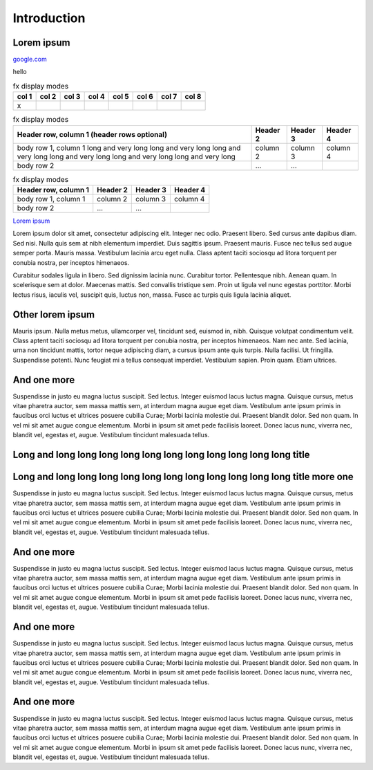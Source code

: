 Introduction
************

Lorem ipsum
===========

`google.com <https://google.com/>`_

hello

.. table:: fx display modes

        ======= ======= ======= ======= ======= ======= ======= =====
        col 1   col 2   col 3   col 4   col 5   col 6   col 7   col 8
        ======= ======= ======= ======= ======= ======= ======= =====
        x
        ======= ======= ======= ======= ======= ======= ======= =====

.. table:: fx display modes

        +------------------------+------------+----------+----------+
        | Header row, column 1   | Header 2   | Header 3 | Header 4 |
        | (header rows optional) |            |          |          |
        +========================+============+==========+==========+
        | body row 1, column 1   | column 2   | column 3 | column 4 |
        | long and very long     |            |          |          |
        | long and very long     |            |          |          |
        | long and very long     |            |          |          |
        | long and very long     |            |          |          |
        | long and very long     |            |          |          |
        | long and very long     |            |          |          |
        +------------------------+------------+----------+----------+
        | body row 2             | ...        | ...      |          |
        +------------------------+------------+----------+----------+

.. table:: fx display modes

        +------------------------+------------+----------+----------+
        | Header row, column 1   | Header 2   | Header 3 | Header 4 |
        +========================+============+==========+==========+
        | body row 1, column 1   | column 2   | column 3 | column 4 |
        +------------------------+------------+----------+----------+
        | body row 2             | ...        | ...      |          |
        +------------------------+------------+----------+----------+

`Lorem ipsum <http://google.com>`_

Lorem ipsum dolor sit amet, consectetur adipiscing elit. Integer nec odio.
Praesent libero. Sed cursus ante dapibus diam. Sed nisi. Nulla quis sem at
nibh elementum imperdiet. Duis sagittis ipsum. Praesent mauris. Fusce nec
tellus sed augue semper porta. Mauris massa. Vestibulum lacinia arcu eget
nulla. Class aptent taciti sociosqu ad litora torquent per conubia nostra, per
inceptos himenaeos.

Curabitur sodales ligula in libero. Sed dignissim lacinia nunc. Curabitur
tortor. Pellentesque nibh. Aenean quam. In scelerisque sem at dolor. Maecenas
mattis. Sed convallis tristique sem. Proin ut ligula vel nunc egestas
porttitor. Morbi lectus risus, iaculis vel, suscipit quis, luctus non, massa.
Fusce ac turpis quis ligula lacinia aliquet.

Other lorem ipsum
=================

Mauris ipsum. Nulla metus metus, ullamcorper vel, tincidunt sed, euismod in,
nibh. Quisque volutpat condimentum velit. Class aptent taciti sociosqu ad
litora torquent per conubia nostra, per inceptos himenaeos. Nam nec ante. Sed
lacinia, urna non tincidunt mattis, tortor neque adipiscing diam, a cursus
ipsum ante quis turpis. Nulla facilisi. Ut fringilla. Suspendisse potenti.
Nunc feugiat mi a tellus consequat imperdiet. Vestibulum sapien. Proin quam.
Etiam ultrices.

And one more
=============

Suspendisse in justo eu magna luctus suscipit. Sed lectus. Integer euismod
lacus luctus magna. Quisque cursus, metus vitae pharetra auctor, sem massa
mattis sem, at interdum magna augue eget diam. Vestibulum ante ipsum primis in
faucibus orci luctus et ultrices posuere cubilia Curae; Morbi lacinia molestie
dui. Praesent blandit dolor. Sed non quam. In vel mi sit amet augue congue
elementum. Morbi in ipsum sit amet pede facilisis laoreet. Donec lacus nunc,
viverra nec, blandit vel, egestas et, augue. Vestibulum tincidunt malesuada
tellus.

Long and long long long long long long long long long long long title
=====================================================================

Long and long long long long long long long long long long long title more one
==============================================================================

Suspendisse in justo eu magna luctus suscipit. Sed lectus. Integer euismod
lacus luctus magna. Quisque cursus, metus vitae pharetra auctor, sem massa
mattis sem, at interdum magna augue eget diam. Vestibulum ante ipsum primis in
faucibus orci luctus et ultrices posuere cubilia Curae; Morbi lacinia molestie
dui. Praesent blandit dolor. Sed non quam. In vel mi sit amet augue congue
elementum. Morbi in ipsum sit amet pede facilisis laoreet. Donec lacus nunc,
viverra nec, blandit vel, egestas et, augue. Vestibulum tincidunt malesuada
tellus.

And one more
=============

Suspendisse in justo eu magna luctus suscipit. Sed lectus. Integer euismod
lacus luctus magna. Quisque cursus, metus vitae pharetra auctor, sem massa
mattis sem, at interdum magna augue eget diam. Vestibulum ante ipsum primis in
faucibus orci luctus et ultrices posuere cubilia Curae; Morbi lacinia molestie
dui. Praesent blandit dolor. Sed non quam. In vel mi sit amet augue congue
elementum. Morbi in ipsum sit amet pede facilisis laoreet. Donec lacus nunc,
viverra nec, blandit vel, egestas et, augue. Vestibulum tincidunt malesuada
tellus.

And one more
=============

Suspendisse in justo eu magna luctus suscipit. Sed lectus. Integer euismod
lacus luctus magna. Quisque cursus, metus vitae pharetra auctor, sem massa
mattis sem, at interdum magna augue eget diam. Vestibulum ante ipsum primis in
faucibus orci luctus et ultrices posuere cubilia Curae; Morbi lacinia molestie
dui. Praesent blandit dolor. Sed non quam. In vel mi sit amet augue congue
elementum. Morbi in ipsum sit amet pede facilisis laoreet. Donec lacus nunc,
viverra nec, blandit vel, egestas et, augue. Vestibulum tincidunt malesuada
tellus.

And one more
=============

Suspendisse in justo eu magna luctus suscipit. Sed lectus. Integer euismod
lacus luctus magna. Quisque cursus, metus vitae pharetra auctor, sem massa
mattis sem, at interdum magna augue eget diam. Vestibulum ante ipsum primis in
faucibus orci luctus et ultrices posuere cubilia Curae; Morbi lacinia molestie
dui. Praesent blandit dolor. Sed non quam. In vel mi sit amet augue congue
elementum. Morbi in ipsum sit amet pede facilisis laoreet. Donec lacus nunc,
viverra nec, blandit vel, egestas et, augue. Vestibulum tincidunt malesuada
tellus.
